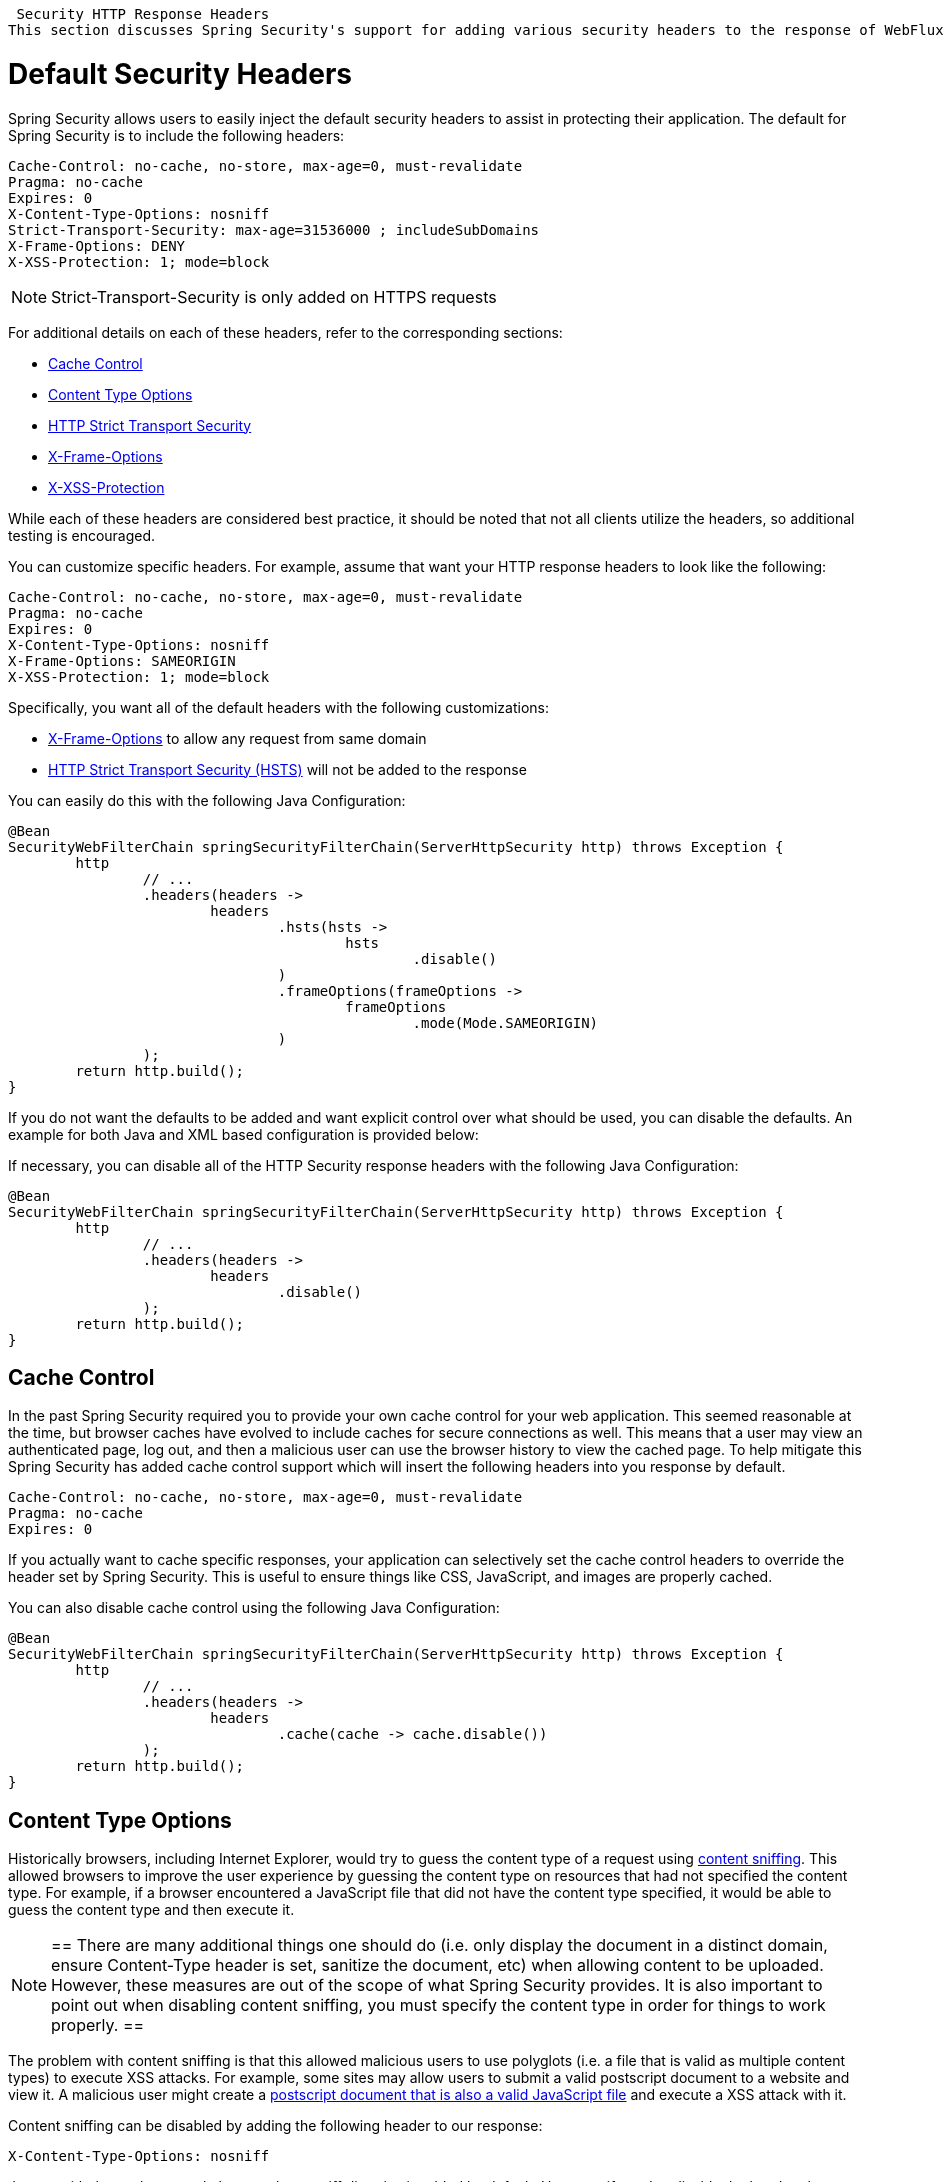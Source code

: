 
[[webflux-headers]]
 Security HTTP Response Headers
This section discusses Spring Security's support for adding various security headers to the response of WebFlux.

= Default Security Headers
Spring Security allows users to easily inject the default security headers to assist in protecting their application.
The default for Spring Security is to include the following headers:

[source,http]
----
Cache-Control: no-cache, no-store, max-age=0, must-revalidate
Pragma: no-cache
Expires: 0
X-Content-Type-Options: nosniff
Strict-Transport-Security: max-age=31536000 ; includeSubDomains
X-Frame-Options: DENY
X-XSS-Protection: 1; mode=block
----

NOTE: Strict-Transport-Security is only added on HTTPS requests

For additional details on each of these headers, refer to the corresponding sections:

* <<webflux-headers-cache-control,Cache Control>>
* <<webflux-headers-content-type-options,Content Type Options>>
* <<webflux-headers-hsts,HTTP Strict Transport Security>>
* <<webflux-headers-frame-options,X-Frame-Options>>
* <<webflux-headers-xss-protection,X-XSS-Protection>>

While each of these headers are considered best practice, it should be noted that not all clients utilize the headers, so additional testing is encouraged.

You can customize specific headers.
For example, assume that want your HTTP response headers to look like the following:

[source,http]
----
Cache-Control: no-cache, no-store, max-age=0, must-revalidate
Pragma: no-cache
Expires: 0
X-Content-Type-Options: nosniff
X-Frame-Options: SAMEORIGIN
X-XSS-Protection: 1; mode=block
----

Specifically, you want all of the default headers with the following customizations:

* <<webflux-headers-frame-options,X-Frame-Options>> to allow any request from same domain
* <<webflux-headers-hsts,HTTP Strict Transport Security (HSTS)>> will not be added to the response

You can easily do this with the following Java Configuration:

[source,java]
----
@Bean
SecurityWebFilterChain springSecurityFilterChain(ServerHttpSecurity http) throws Exception {
	http
		// ...
		.headers(headers ->
			headers
				.hsts(hsts ->
					hsts
						.disable()
				)
				.frameOptions(frameOptions ->
					frameOptions
						.mode(Mode.SAMEORIGIN)
				)
		);
	return http.build();
}
----


If you do not want the defaults to be added and want explicit control over what should be used, you can disable the defaults.
An example for both Java and XML based configuration is provided below:

If necessary, you can disable all of the HTTP Security response headers with the following Java Configuration:

[source,java]
----
@Bean
SecurityWebFilterChain springSecurityFilterChain(ServerHttpSecurity http) throws Exception {
	http
		// ...
		.headers(headers ->
			headers
				.disable()
		);
	return http.build();
}
----

[[webflux-headers-cache-control]]
== Cache Control
In the past Spring Security required you to provide your own cache control for your web application.
This seemed reasonable at the time, but browser caches have evolved to include caches for secure connections as well.
This means that a user may view an authenticated page, log out, and then a malicious user can use the browser history to view the cached page.
To help mitigate this Spring Security has added cache control support which will insert the following headers into you response by default.

[source]
----
Cache-Control: no-cache, no-store, max-age=0, must-revalidate
Pragma: no-cache
Expires: 0
----


If you actually want to cache specific responses, your application can selectively set the cache control headers to override the header set by Spring Security.
This is useful to ensure things like CSS, JavaScript, and images are properly cached.

You can also disable cache control using the following Java Configuration:

[source,java]
----
@Bean
SecurityWebFilterChain springSecurityFilterChain(ServerHttpSecurity http) throws Exception {
	http
		// ...
		.headers(headers ->
			headers
				.cache(cache -> cache.disable())
		);
	return http.build();
}
----

[[webflux-headers-content-type-options]]
== Content Type Options
Historically browsers, including Internet Explorer, would try to guess the content type of a request using https://en.wikipedia.org/wiki/Content_sniffing[content sniffing].
This allowed browsers to improve the user experience by guessing the content type on resources that had not specified the content type.
For example, if a browser encountered a JavaScript file that did not have the content type specified, it would be able to guess the content type and then execute it.

[NOTE]
==
There are many additional things one should do (i.e. only display the document in a distinct domain, ensure Content-Type header is set, sanitize the document, etc) when allowing content to be uploaded.
However, these measures are out of the scope of what Spring Security provides.
It is also important to point out when disabling content sniffing, you must specify the content type in order for things to work properly.
==

The problem with content sniffing is that this allowed malicious users to use polyglots (i.e. a file that is valid as multiple content types) to execute XSS attacks.
For example, some sites may allow users to submit a valid postscript document to a website and view it.
A malicious user might create a http://webblaze.cs.berkeley.edu/papers/barth-caballero-song.pdf[postscript document that is also a valid JavaScript file] and execute a XSS attack with it.

Content sniffing can be disabled by adding the following header to our response:

[source]
----
X-Content-Type-Options: nosniff
----

Just as with the cache control element, the nosniff directive is added by default.
However, if need to disable the header, the following may be used:

[source,java]
----
@Bean
SecurityWebFilterChain springSecurityFilterChain(ServerHttpSecurity http) throws Exception {
	http
		// ...
		.headers(headers ->
			headers
				.contentTypeOptions(contentTypeOptions -> contentTypeOptions.disable())
		);
	return http.build();
}
----

[[webflux-headers-hsts]]
== HTTP Strict Transport Security (HSTS)
When you type in your bank's website, do you enter mybank.example.com or do you enter https://mybank.example.com[]?
If you omit the https protocol, you are potentially vulnerable to https://en.wikipedia.org/wiki/Man-in-the-middle_attack[Man in the Middle attacks].
Even if the website performs a redirect to https://mybank.example.com a malicious user could intercept the initial HTTP request and manipulate the response (i.e. redirect to https://mibank.example.com and steal their credentials).

Many users omit the https protocol and this is why https://tools.ietf.org/html/rfc6797[HTTP Strict Transport Security (HSTS)] was created.
Once mybank.example.com is added as a https://tools.ietf.org/html/rfc6797#section-5.1[HSTS host], a browser can know ahead of time that any request to mybank.example.com should be interpreted as https://mybank.example.com.
This greatly reduces the possibility of a Man in the Middle attack occurring.

[NOTE]
==
In accordance with https://tools.ietf.org/html/rfc6797#section-7.2[RFC6797], the HSTS header is only injected into HTTPS responses.
In order for the browser to acknowledge the header, the browser must first trust the CA that signed the SSL certificate used to make the connection (not just the SSL certificate).
==

One way for a site to be marked as a HSTS host is to have the host preloaded into the browser.
Another is to add the "Strict-Transport-Security" header to the response.
For example the following would instruct the browser to treat the domain as an HSTS host for a year (there are approximately 31536000 seconds in a year):

[source]
----
Strict-Transport-Security: max-age=31536000 ; includeSubDomains ; preload
----

The optional includeSubDomains directive instructs Spring Security that subdomains (i.e. secure.mybank.example.com) should also be treated as an HSTS domain.

The optional preload directive instructs Spring Security that domain should be preloaded in browser as HSTS domain. For more details on HSTS preload please see
https://hstspreload.org.

As with the other headers, Spring Security adds HSTS by default.
You can customize HSTS headers with Java Configuration:

[source,java]
----
@Bean
SecurityWebFilterChain springSecurityFilterChain(ServerHttpSecurity http) throws Exception {
	http
		// ...
		.headers(headers ->
			headers
				.hsts(hsts ->
					hsts
						.includeSubdomains(true)
						.preload(true)
						.maxAge(Duration.ofDays(365))
				)
		);
	return http.build();
}
----


[[webflux-headers-frame-options]]
== X-Frame-Options
Allowing your website to be added to a frame can be a security issue.
For example, using clever CSS styling users could be tricked into clicking on something that they were not intending (https://www.youtube.com/watch?v=3mk0RySeNsU[video demo]).
For example, a user that is logged into their bank might click a button that grants access to other users.
This sort of attack is known as https://en.wikipedia.org/wiki/Clickjacking[Clickjacking].

[NOTE]
==
Another modern approach to dealing with clickjacking is to use <<webflux-headers-csp>>.
==

There are a number ways to mitigate clickjacking attacks.
For example, to protect legacy browsers from clickjacking attacks you can use https://www.owasp.org/index.php/Clickjacking_Defense_Cheat_Sheet#Best-for-now_Legacy_Browser_Frame_Breaking_Script[frame breaking code].
While not perfect, the frame breaking code is the best you can do for the legacy browsers.

A more modern approach to address clickjacking is to use https://developer.mozilla.org/en-US/docs/HTTP/X-Frame-Options[X-Frame-Options] header:

[source]
----
X-Frame-Options: DENY
----

The X-Frame-Options response header instructs the browser to prevent any site with this header in the response from being rendered within a frame.
By default, Spring Security disables rendering within an iframe.

You can customize X-Frame-Options with Java Configuration using the following:

[source,java]
----
@Bean
SecurityWebFilterChain springSecurityFilterChain(ServerHttpSecurity http) throws Exception {
	http
		// ...
		.headers(headers ->
			headers
				.frameOptions(frameOptions ->
					frameOptions
						.mode(SAMEORIGIN)
				)
		);
	return http.build();
}
----

[[webflux-headers-xss-protection]]
== X-XSS-Protection
Some browsers have built in support for filtering out https://www.owasp.org/index.php/Testing_for_Reflected_Cross_site_scripting_(OWASP-DV-001)[reflected XSS attacks].
This is by no means foolproof, but does assist in XSS protection.

The filtering is typically enabled by default, so adding the header typically just ensures it is enabled and instructs the browser what to do when a XSS attack is detected.
For example, the filter might try to change the content in the least invasive way to still render everything.
At times, this type of replacement can become a https://hackademix.net/2009/11/21/ies-xss-filter-creates-xss-vulnerabilities/[XSS vulnerability in itself].
Instead, it is best to block the content rather than attempt to fix it.
To do this we can add the following header:

[source]
----
X-XSS-Protection: 1; mode=block
----

This header is included by default.
However, we can customize with Java Configuration with the following:

[source,java]
----
@Bean
SecurityWebFilterChain springSecurityFilterChain(ServerHttpSecurity http) throws Exception {
	http
		// ...
		.headers(headers ->
			headers
				.xssProtection(xssProtection -> xssProtection.disable())
		);
	return http.build();
}
----

[[webflux-headers-csp]]
== Content Security Policy (CSP)

https://www.w3.org/TR/CSP2/[Content Security Policy (CSP)] is a mechanism that web applications can leverage to mitigate content injection vulnerabilities, such as cross-site scripting (XSS).
CSP is a declarative policy that provides a facility for web application authors to declare and ultimately inform the client (user-agent) about the sources from which the web application expects to load resources.

[NOTE]
==
Content Security Policy is not intended to solve all content injection vulnerabilities.
Instead, CSP can be leveraged to help reduce the harm caused by content injection attacks.
As a first line of defense, web application authors should validate their input and encode their output.
==

A web application may employ the use of CSP by including one of the following HTTP headers in the response:

* *_Content-Security-Policy_*
* *_Content-Security-Policy-Report-Only_*

Each of these headers are used as a mechanism to deliver a *_security policy_* to the client.
A security policy contains a set of *_security policy directives_* (for example, _script-src_ and _object-src_), each responsible for declaring the restrictions for a particular resource representation.

For example, a web application can declare that it expects to load scripts from specific, trusted sources, by including the following header in the response:

[source]
----
Content-Security-Policy: script-src https://trustedscripts.example.com
----

An attempt to load a script from another source other than what is declared in the _script-src_ directive will be blocked by the user-agent.
Additionally, if the https://www.w3.org/TR/CSP2/#directive-report-uri[*_report-uri_*] directive is declared in the security policy, then the violation will be reported by the user-agent to the declared URL.

For example, if a web application violates the declared security policy, the following response header will instruct the user-agent to send violation reports to the URL specified in the policy's _report-uri_ directive.

[source]
----
Content-Security-Policy: script-src https://trustedscripts.example.com; report-uri /csp-report-endpoint/
----

https://www.w3.org/TR/CSP2/#violation-reports[*_Violation reports_*] are standard JSON structures that can be captured either by the web application's own API or by a publicly hosted CSP violation reporting service, such as, https://report-uri.io/[*_REPORT-URI_*].

The *_Content-Security-Policy-Report-Only_* header provides the capability for web application authors and administrators to monitor security policies, rather than enforce them.
This header is typically used when experimenting and/or developing security policies for a site.
When a policy is deemed effective, it can be enforced by using the _Content-Security-Policy_ header field instead.

Given the following response header, the policy declares that scripts may be loaded from one of two possible sources.

[source]
----
Content-Security-Policy-Report-Only: script-src 'self' https://trustedscripts.example.com; report-uri /csp-report-endpoint/
----

If the site violates this policy, by attempting to load a script from _evil.com_, the user-agent will send a violation report to the declared URL specified by the _report-uri_ directive, but still allow the violating resource to load nevertheless.

[[webflux-headers-csp-configure]]
=== Configuring Content Security Policy

It's important to note that Spring Security *_does not add_* Content Security Policy by default.
The web application author must declare the security policy(s) to enforce and/or monitor for the protected resources.

For example, given the following security policy:

[source]
----
script-src 'self' https://trustedscripts.example.com; object-src https://trustedplugins.example.com; report-uri /csp-report-endpoint/
----

You can enable the CSP header using Java configuration as shown below:

[source,java]
----
@Bean
SecurityWebFilterChain springSecurityFilterChain(ServerHttpSecurity http) throws Exception {
	http
		// ...
		.headers(headers ->
			headers
				.contentSecurityPolicy(contentSecurityPolicy ->
					contentSecurityPolicy
						.policyDirectives("script-src 'self' https://trustedscripts.example.com; object-src https://trustedplugins.example.com; report-uri /csp-report-endpoint/")
				)
		);
	return http.build();
}
----

To enable the CSP _'report-only'_ header, provide the following Java configuration:

[source,java]
----
@Bean
SecurityWebFilterChain springSecurityFilterChain(ServerHttpSecurity http) throws Exception {
	http
		// ...
		.headers(headers ->
			headers
				.contentSecurityPolicy(contentSecurityPolicy ->
					contentSecurityPolicy
						.policyDirectives("script-src 'self' https://trustedscripts.example.com; object-src https://trustedplugins.example.com; report-uri /csp-report-endpoint/")
						.reportOnly()
				)
		);
	return http.build();
}
----

[[webflux-headers-csp-links]]
=== Additional Resources

Applying Content Security Policy to a web application is often a non-trivial undertaking.
The following resources may provide further assistance in developing effective security policies for your site.

https://www.html5rocks.com/en/tutorials/security/content-security-policy/[An Introduction to Content Security Policy]

https://developer.mozilla.org/en-US/docs/Web/Security/CSP[CSP Guide - Mozilla Developer Network]

https://www.w3.org/TR/CSP2/[W3C Candidate Recommendation]

[[webflux-headers-referrer]]
== Referrer Policy

https://www.w3.org/TR/referrer-policy[Referrer Policy] is a mechanism that web applications can leverage to manage the referrer field, which contains the last page the user was on.

Spring Security's approach is to use https://www.w3.org/TR/referrer-policy/[Referrer Policy] header, which provides different https://www.w3.org/TR/referrer-policy/#referrer-policies[policies]:

[source]
----
Referrer-Policy: same-origin
----

The Referrer-Policy response header instructs the browser to let the destination knows the source where the user was previously.

[[webflux-headers-referrer-configure]]
=== Configuring Referrer Policy

Spring Security *_doesn't add_* Referrer Policy header by default.

You can enable the Referrer-Policy header using Java configuration as shown below:

[source,java]
----
@Bean
SecurityWebFilterChain springSecurityFilterChain(ServerHttpSecurity http) throws Exception {
	http
		// ...
		.headers(headers ->
			headers
				.referrerPolicy(referrerPolicy ->
					referrerPolicy
						.policy(ReferrerPolicy.SAME_ORIGIN)
				)
		);
	return http.build();
}
----


[[webflux-headers-feature]]
== Feature Policy

https://wicg.github.io/feature-policy/[Feature Policy] is a mechanism that allows web developers to selectively enable, disable, and modify the behavior of certain APIs and web features in the browser.

[source]
----
Feature-Policy: geolocation 'self'
----

With Feature Policy, developers can opt-in to a set of "policies" for the browser to enforce on specific features used throughout your site.
These policies restrict what APIs the site can access or modify the browser's default behavior for certain features.

[[webflux-headers-feature-configure]]
=== Configuring Feature Policy

Spring Security *_doesn't add_* Feature Policy header by default.

You can enable the Feature-Policy header using Java configuration as shown below:

[source,java]
----
@Bean
SecurityWebFilterChain springSecurityFilterChain(ServerHttpSecurity http) throws Exception {
	http
		// ...
		.headers(headers ->
			headers
				.featurePolicy("geolocation 'self'")
		);
	return http.build();
}
----
